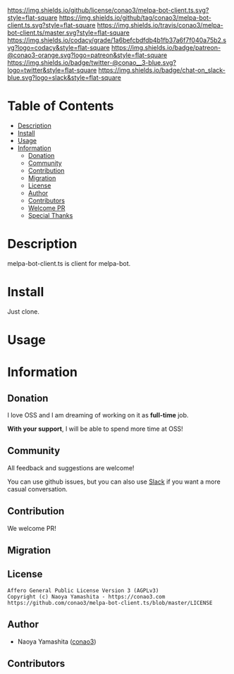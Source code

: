 #+author: conao
#+date: <2019-05-24 Fri>

[[https://github.com/conao3/melpa-bot-client.ts][https://raw.githubusercontent.com/conao3/files/master/blob/headers/png/melpa-bot-client.ts.png]]
[[https://github.com/conao3/melpa-bot-client.ts/blob/master/LICENSE][https://img.shields.io/github/license/conao3/melpa-bot-client.ts.svg?style=flat-square]]
[[https://github.com/conao3/melpa-bot-client.ts/releases][https://img.shields.io/github/tag/conao3/melpa-bot-client.ts.svg?style=flat-square]]
[[https://travis-ci.org/conao3/melpa-bot-client.ts][https://img.shields.io/travis/conao3/melpa-bot-client.ts/master.svg?style=flat-square]]
[[https://app.codacy.com/project/conao3/melpa-bot-client.ts/dashboard][https://img.shields.io/codacy/grade/1a6befcbdfdb4b1fb37a6f7f040a75b2.svg?logo=codacy&style=flat-square]]
[[https://www.patreon.com/conao3][https://img.shields.io/badge/patreon-@conao3-orange.svg?logo=patreon&style=flat-square]]
[[https://twitter.com/conao_3][https://img.shields.io/badge/twitter-@conao__3-blue.svg?logo=twitter&style=flat-square]]
[[https://join.slack.com/t/conao3-support/shared_invite/enQtNTg2MTY0MjkzOTU0LTFjOTdhOTFiNTM2NmY5YTE5MTNlYzNiOTE2MTZlZWZkNDEzZmRhN2E0NjkwMWViZTZiYjA4MDUxYTUzNDZiNjY][https://img.shields.io/badge/chat-on_slack-blue.svg?logo=slack&style=flat-square]]

* Table of Contents
- [[#description][Description]]
- [[#install][Install]]
- [[#usage][Usage]]
- [[#information][Information]]
  - [[#donation][Donation]]
  - [[#community][Community]]
  - [[#contribution][Contribution]]
  - [[#migration][Migration]]
  - [[#license][License]]
  - [[#author][Author]]
  - [[#contributors][Contributors]]
  - [[#welcome-pr][Welcome PR]]
  - [[#special-thanks][Special Thanks]]

* Description
melpa-bot-client.ts is client for melpa-bot.

* Install
Just clone.

* Usage


* Information
** Donation
I love OSS and I am dreaming of working on it as *full-time* job.

*With your support*, I will be able to spend more time at OSS!

[[https://www.patreon.com/conao3][https://c5.patreon.com/external/logo/become_a_patron_button.png]]

** Community
All feedback and suggestions are welcome!

You can use github issues, but you can also use [[https://join.slack.com/t/conao3-support/shared_invite/enQtNTg2MTY0MjkzOTU0LTFjOTdhOTFiNTM2NmY5YTE5MTNlYzNiOTE2MTZlZWZkNDEzZmRhN2E0NjkwMWViZTZiYjA4MDUxYTUzNDZiNjY][Slack]]
if you want a more casual conversation.

** Contribution
We welcome PR!

** Migration

** License
#+begin_example
  Affero General Public License Version 3 (AGPLv3)
  Copyright (c) Naoya Yamashita - https://conao3.com
  https://github.com/conao3/melpa-bot-client.ts/blob/master/LICENSE
#+end_example

** Author
- Naoya Yamashita ([[https://github.com/conao3][conao3]])

** Contributors
